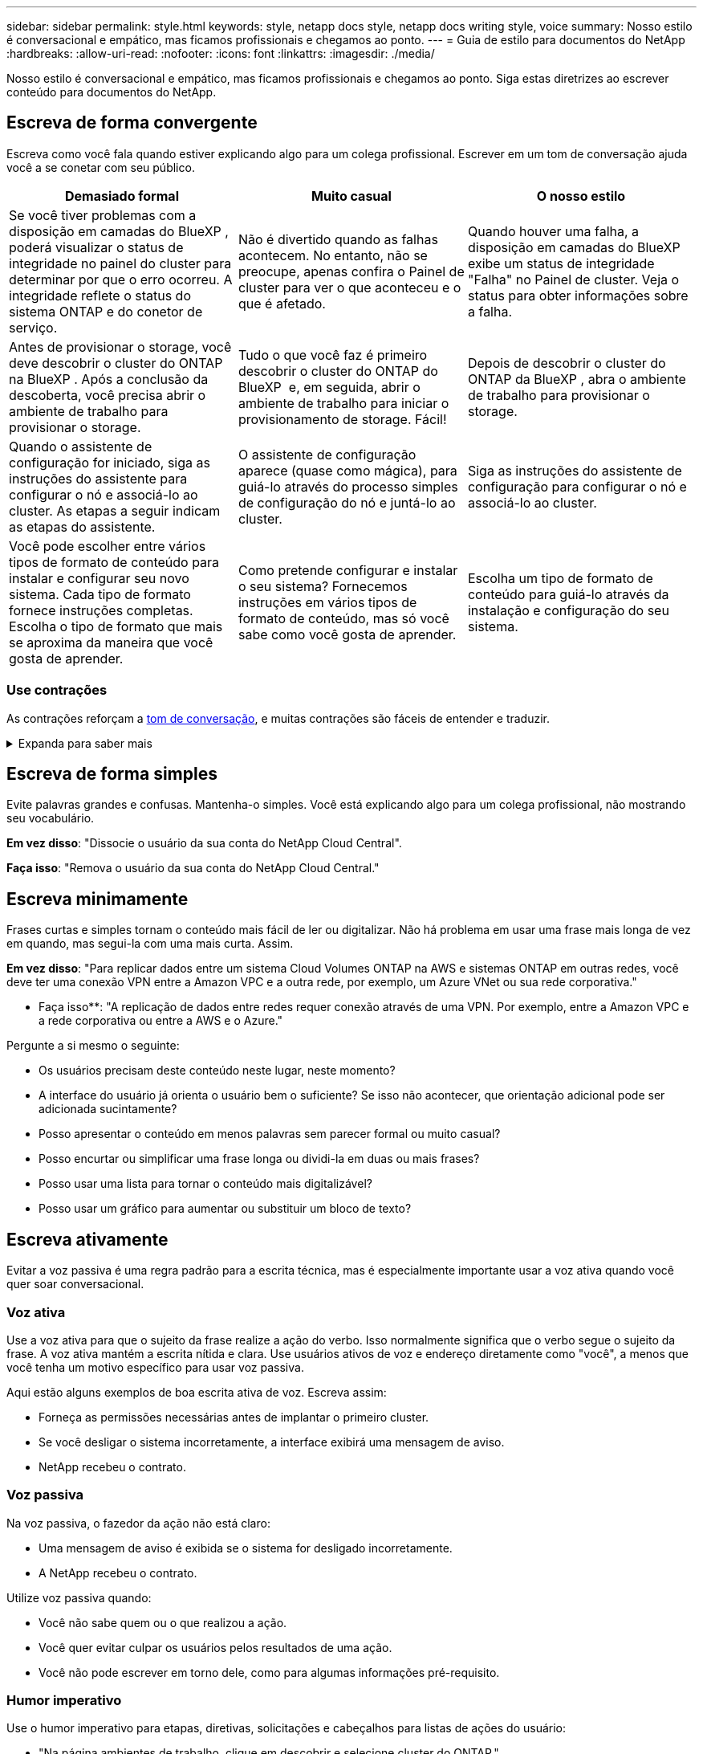 ---
sidebar: sidebar 
permalink: style.html 
keywords: style, netapp docs style, netapp docs writing style, voice 
summary: Nosso estilo é conversacional e empático, mas ficamos profissionais e chegamos ao ponto. 
---
= Guia de estilo para documentos do NetApp
:hardbreaks:
:allow-uri-read: 
:nofooter: 
:icons: font
:linkattrs: 
:imagesdir: ./media/


[role="lead"]
Nosso estilo é conversacional e empático, mas ficamos profissionais e chegamos ao ponto. Siga estas diretrizes ao escrever conteúdo para documentos do NetApp.



== Escreva de forma convergente

Escreva como você fala quando estiver explicando algo para um colega profissional. Escrever em um tom de conversação ajuda você a se conetar com seu público.

|===
| Demasiado formal | Muito casual | O nosso estilo 


| Se você tiver problemas com a disposição em camadas do BlueXP , poderá visualizar o status de integridade no painel do cluster para determinar por que o erro ocorreu. A integridade reflete o status do sistema ONTAP e do conetor de serviço. | Não é divertido quando as falhas acontecem. No entanto, não se preocupe, apenas confira o Painel de cluster para ver o que aconteceu e o que é afetado. | Quando houver uma falha, a disposição em camadas do BlueXP  exibe um status de integridade "Falha" no Painel de cluster. Veja o status para obter informações sobre a falha. 


| Antes de provisionar o storage, você deve descobrir o cluster do ONTAP na BlueXP . Após a conclusão da descoberta, você precisa abrir o ambiente de trabalho para provisionar o storage. | Tudo o que você faz é primeiro descobrir o cluster do ONTAP do BlueXP  e, em seguida, abrir o ambiente de trabalho para iniciar o provisionamento de storage. Fácil! | Depois de descobrir o cluster do ONTAP da BlueXP , abra o ambiente de trabalho para provisionar o storage. 


| Quando o assistente de configuração for iniciado, siga as instruções do assistente para configurar o nó e associá-lo ao cluster. As etapas a seguir indicam as etapas do assistente. | O assistente de configuração aparece (quase como mágica), para guiá-lo através do processo simples de configuração do nó e juntá-lo ao cluster. | Siga as instruções do assistente de configuração para configurar o nó e associá-lo ao cluster. 


| Você pode escolher entre vários tipos de formato de conteúdo para instalar e configurar seu novo sistema. Cada tipo de formato fornece instruções completas. Escolha o tipo de formato que mais se aproxima da maneira que você gosta de aprender. | Como pretende configurar e instalar o seu sistema? Fornecemos instruções em vários tipos de formato de conteúdo, mas só você sabe como você gosta de aprender. | Escolha um tipo de formato de conteúdo para guiá-lo através da instalação e configuração do seu sistema. 
|===


=== Use contrações

As contrações reforçam a <<Escreva de forma convergente,tom de conversação>>, e muitas contrações são fáceis de entender e traduzir.

.Expanda para saber mais
[%collapsible]
====
* Use contrações como estas, que são fáceis de entender e traduzir:
+
|===


| não | você é 


| não é | nós estamos 


| não foi | é 


| não foram | vamos 


| não | nós vamos (se o tempo futuro for necessário) 


| não | não (se for necessário tempo futuro) 


| não | você vai (se o tempo futuro for necessário) 
|===
* Não use contrações como estas, que são difíceis de entender e traduzir:
+
|===


| teria | deveria ter 


| não teria | não deveria ter 


| poderia ter | não poderia ter 
|===


====


== Escreva de forma simples

Evite palavras grandes e confusas. Mantenha-o simples. Você está explicando algo para um colega profissional, não mostrando seu vocabulário.

**Em vez disso**: "Dissocie o usuário da sua conta do NetApp Cloud Central".

**Faça isso**: "Remova o usuário da sua conta do NetApp Cloud Central."



== Escreva minimamente

Frases curtas e simples tornam o conteúdo mais fácil de ler ou digitalizar. Não há problema em usar uma frase mais longa de vez em quando, mas segui-la com uma mais curta. Assim.

**Em vez disso**: "Para replicar dados entre um sistema Cloud Volumes ONTAP na AWS e sistemas ONTAP em outras redes, você deve ter uma conexão VPN entre a Amazon VPC e a outra rede, por exemplo, um Azure VNet ou sua rede corporativa."

** Faça isso**: "A replicação de dados entre redes requer conexão através de uma VPN. Por exemplo, entre a Amazon VPC e a rede corporativa ou entre a AWS e o Azure."

Pergunte a si mesmo o seguinte:

* Os usuários precisam deste conteúdo neste lugar, neste momento?
* A interface do usuário já orienta o usuário bem o suficiente? Se isso não acontecer, que orientação adicional pode ser adicionada sucintamente?
* Posso apresentar o conteúdo em menos palavras sem parecer formal ou muito casual?
* Posso encurtar ou simplificar uma frase longa ou dividi-la em duas ou mais frases?
* Posso usar uma lista para tornar o conteúdo mais digitalizável?
* Posso usar um gráfico para aumentar ou substituir um bloco de texto?




== Escreva ativamente

Evitar a voz passiva é uma regra padrão para a escrita técnica, mas é especialmente importante usar a voz ativa quando você quer soar conversacional.



=== Voz ativa

Use a voz ativa para que o sujeito da frase realize a ação do verbo. Isso normalmente significa que o verbo segue o sujeito da frase. A voz ativa mantém a escrita nítida e clara. Use usuários ativos de voz e endereço diretamente como "você", a menos que você tenha um motivo específico para usar voz passiva.

Aqui estão alguns exemplos de boa escrita ativa de voz. Escreva assim:

* Forneça as permissões necessárias antes de implantar o primeiro cluster.
* Se você desligar o sistema incorretamente, a interface exibirá uma mensagem de aviso.
* NetApp recebeu o contrato.




=== Voz passiva

Na voz passiva, o fazedor da ação não está claro:

* Uma mensagem de aviso é exibida se o sistema for desligado incorretamente.
* A NetApp recebeu o contrato.


Utilize voz passiva quando:

* Você não sabe quem ou o que realizou a ação.
* Você quer evitar culpar os usuários pelos resultados de uma ação.
* Você não pode escrever em torno dele, como para algumas informações pré-requisito.




=== Humor imperativo

Use o humor imperativo para etapas, diretivas, solicitações e cabeçalhos para listas de ações do usuário:

* "Na página ambientes de trabalho, clique em descobrir e selecione cluster do ONTAP."
* "Rode a pega do excêntrico de forma a que fique nivelada com a fonte de alimentação."


Considere usar a voz imperativa para substituir a voz passiva:

**Em vez disso**: "As permissões necessárias devem ser fornecidas antes de implantar seu primeiro cluster."

**Faça isso**: "Forneça as permissões necessárias antes de implantar seu primeiro cluster."

Evite usar voz imperativa para incorporar etapas em informações conceituais e de referência.

Para convenções verbais adicionais, veja:

* https://docs.microsoft.com/en-us/style-guide/welcome/["Guia de estilo de escrita da Microsoft"^]
* https://www.merriam-webster.com/["Merriam-Webster Dicionário Online"^]




== Escreva conteúdo consistente

"Escrever como você fala quando você está explicando algo para um colega profissional" significa algo diferente para todos. Nosso estilo profissional, mas conversacional, ajuda a nos conetar aos usuários e aumenta a frequência de pequenas inconsistências entre vários autores contribuintes:

* Concentre-se em tornar o conteúdo claro e fácil de usar. Se todo o conteúdo for claro e fácil de usar, pequenas inconsistências não importam.
* Seja consistente dentro da página que você está escrevendo.
* Siga sempre as orientações em <<Escreva para um público global>>.




== Use linguagem inclusiva

A NetApp acredita que a documentação do produto não deve conter linguagem discriminatória e exclusiva. As palavras que usamos podem fazer a diferença entre forjar um relacionamento positivo com nossos clientes ou aliená-los. Especialmente com palavras escritas, o impactos é mais importante do que a intenção.

Ao criar conteúdo para produtos NetApp, evite linguagem que possa ser interpretada como degradante, racista, sexista ou opressiva. Em vez disso, use uma linguagem acessível e acolhedora para todos que precisam usar a documentação. Por exemplo, em vez de "mestre/escravo" use "primário/secundário".

Use a primeira língua das pessoas onde nos referimos primeiro à pessoa, seguida pela deficiência.

Não use ele, ele, seu, ela, ela ou dela em referências genéricas. Em vez disso:

* Reescreva a frase para usar a segunda pessoa (você).
* Reescreva a frase para ter um substantivo plural e pronome.
* Use "o" ou "a" em vez de um pronome (por exemplo, "o documento").
* Consulte a função de uma pessoa (por exemplo, leitor, funcionário, cliente ou cliente).
* Use o termo "pessoa" ou "indivíduo".


*Exemplos de palavras e frases consideradas inclusivas ou exclusivas*

[cols="50,50"]
|===
| Exemplos inclusivos | Exemplos exclusivos 


| Primário/secundário | Mestre/escravo 


| Lista permitida | Lista de permissões 


| Lista bloqueada | Lista negra 


| Parar | Matar 


| Pare de responder | Calma 


| Terminar ou Cancelar | Abortar 


| Hora da pessoa | Hora do homem 


| Os desenvolvedores precisam de acesso a servidores em seus ambientes de desenvolvimento, mas não precisam de acesso aos servidores no Azure. | Um desenvolvedor precisa de acesso a servidores em seu ambiente de desenvolvimento, mas ele não precisa de acesso a servidores no Azure. 


| Pessoa cega | Com deficiência visual 


| Pessoa com baixa visão | Visão prejudicada 
|===


== Chegar ao ponto

Cada página deve começar com o que é mais importante para o usuário. Precisamos descobrir o que o usuário está tentando fazer e nos concentrar em ajudá-lo a alcançar esse objetivo. Também devemos adicionar palavras-chave no início da frase para melhorar a capacidade de digitalização.

Siga estas orientações gerais de frases:

* Seja preciso.
* Evite palavras de preenchimento.
* Seja curto.
* Use texto formatado ou listas com marcadores para realçar pontos-chave.


*Exemplos de chegar ao ponto*

|===
| Bons exemplos | Maus exemplos 


| Se sua empresa tiver políticas de segurança rígidas, use a criptografia de dados em trânsito para sincronizar dados entre servidores NFS em diferentes redes. | O Cloud Sync pode sincronizar dados de um servidor NFS para outro servidor NFS usando criptografia de dados em trânsito. Criptografar os dados pode ajudar se você tiver políticas de segurança rígidas para transferir dados através de redes. 


| Economize tempo criando um modelo de documento que inclua os estilos, formatos e layouts de página que você usa com mais frequência. Em seguida, use o modelo sempre que criar um novo documento. | Os modelos fornecem um ponto de partida para a criação de novos documentos. Um modelo pode incluir os estilos, formatos e layouts de página que você usa com frequência. Considere criar um modelo se você usar frequentemente o mesmo layout de página e estilo para documentos. 


| O Astra Control oferece três modos operacionais que você pode atribuir a seus usuários para controlar cuidadosamente o acesso entre o Astra Control e seu ambiente de nuvem. | O Astra Control permite que você atribua um dos três modos operacionais aos usuários em suas contas da AWS. Os modos permitem que você controle cuidadosamente o acesso entre o Astra Control e seu estado de nuvem com base em suas políticas DE TI. 
|===


== Use muitos visuais

A maioria das pessoas são aprendizes visuais. Use vídeos, diagramas e capturas de tela para melhorar a aprendizagem, dividir blocos de texto e fornecer uma sugestão visual para os usuários sobre onde estão nas instruções da tarefa.

* Inclua uma frase de entrada que descreve a imagem a seguir: "A ilustração a seguir mostra os LEDs da fonte de alimentação CA no painel traseiro."
* Consulte a localização da ilustração como "seguinte" ou "anterior", não "acima" ou "abaixo".
* Use texto alternativo em visuais incorporados.
* Se o visual pertencer a uma etapa, inclua o visual logo após a etapa e recuado para alinhar com o número da etapa.


Melhores práticas em capturas de tela:

* Não inclua mais de 5 capturas de tela por tarefa.
* Não inclua texto em uma captura de tela. Em vez disso, use legendas numeradas.
* Seja criterioso com as capturas de tela que você escolher incluir. As capturas de tela podem ficar desatualizadas rapidamente.


Melhores práticas em vídeos ou animações:

* Os vídeos devem ter menos de 5 minutos de duração.


.Exemplos
* https://docs.netapp.com/us-en/occm/concept_accounts_aws.html["Exemplo nº 1 Saiba mais sobre as credenciais e permissões da AWS"^]
* https://docs.netapp.com/us-en/bluexp-backup-recovery/concept-ontap-backup-to-cloud.html["Exemplo nº 2 Proteja seus dados de volume do ONTAP com backup e recuperação do BlueXP "^]
* https://docs.netapp.com/us-en/bluexp-disaster-recovery/use/drplan-create.html["Exemplo nº 3 criar um plano de replicação (mostra capturas de tela em uma tarefa)"^]
* https://docs.netapp.com/us-en/bluexp-setup-admin/task-adding-gcp-accounts.html#associate-a-marketplace-subscription-with-google-cloud-credentials["Exemplo nº 4 Gerenciar credenciais em vídeo do BlueXP "^]




== Crie conteúdo digitalizável

Ajude os leitores a encontrar conteúdo rapidamente organizando texto em cabeçalhos de seção e usando listas e tabelas. Títulos, frases e parágrafos devem ser curtos e fáceis de ler. As informações mais importantes devem ser fornecidas primeiro.

.Exemplos
* https://docs.netapp.com/us-en/bluexp-setup-admin/concept-modes.html["Exemplo nº 1"^]
* https://docs.netapp.com/us-en/ontap-systems/asa-c800/install-detailed-guide.html["Exemplo nº 2"^]




== Crie fluxos de trabalho que ajudem os usuários a alcançar seu objetivo

Os usuários leem nosso conteúdo para atingir um objetivo específico. Os usuários querem encontrar o conteúdo de que precisam, alcançar seus objetivos e ir para casa para suas famílias. Nosso trabalho não é documentar produtos ou recursos. Nosso trabalho é documentar os objetivos do usuário. Os fluxos de trabalho são a maneira mais direta de ajudar os usuários a alcançar seus objetivos.

Um fluxo de trabalho é uma série de etapas ou subtarefas que descreve como alcançar um objetivo do usuário. O escopo de um fluxo de trabalho é um objetivo completo.

Por exemplo, as etapas para criar um volume não seriam um fluxo de trabalho, porque criar um volume em si não é um objetivo completo. As etapas para tornar o armazenamento disponível para um servidor ESX podem ser um fluxo de trabalho. As etapas incluiriam não apenas criar um volume, mas exportar o volume, definir as permissões necessárias, criar uma interface de rede e assim por diante.

Os fluxos de trabalho são derivados de casos de uso do cliente. Um fluxo de trabalho mostra apenas a melhor maneira de alcançar o objetivo.



== Organize o conteúdo com base no objetivo do usuário

Ajude os usuários a encontrar informações rapidamente organizando conteúdo com base no objetivo que o usuário está tentando alcançar. Esta norma aplica-se ao índice (navegação) de um site de documentação, bem como às páginas individuais que aparecem no site.

Organize o conteúdo da seguinte forma:

A primeira entrada na navegação à esquerda (nível elevado):: Organize o conteúdo em torno dos objetivos que o usuário está tentando alcançar. Por exemplo, a primeira entrada na navegação para o site pode ser "começar" ou "proteger dados".
As entradas de segundo nível na navegação para o site de documentação (nível médio):: Organize o conteúdo em torno das tarefas amplas que compõem os objetivos.
+
--
Por exemplo, a seção "começar" pode incluir as seguintes páginas:

* Prepare-se para a instalação
* Instale e configure o <product name>
* Configure o licenciamento
* O que você pode fazer a seguir


--
Páginas individuais (nível detalhado):: Em cada página, organize o conteúdo em torno das tarefas individuais que compõem as tarefas amplas. Por exemplo, o conteúdo que os usuários precisam preparar para a instalação ou para configurar a recuperação de desastres.
+
--
Uma página pode descrever uma única tarefa ou várias tarefas. Se houver várias tarefas, elas devem ser descritas em seções separadas na página. Cada seção deve se concentrar em um único aspeto de aprendizagem ou de fazer da tarefa ampla. Isso pode incluir algumas informações conceituais e baseadas em referência que são necessárias para concluir a tarefa.

--




== Escreva para um público global

Nossa documentação é lida por muitos usuários cujo idioma principal não é o inglês. Traduzimos nosso conteúdo para outras línguas usando ferramentas de tradução automática neural ou tradução humana. Para apoiar o nosso público global, escrevemos conteúdo fácil de ler e de traduzir.

Siga estas diretrizes para escrever para um público global:

* Escreva frases curtas e simples.
* Use gramática e pontuação padrão.
* Use uma palavra para um significado e um significado para uma palavra.
* Use contrações comuns.
* Use gráficos para esclarecer ou substituir texto.
* Evite incorporar texto em gráficos.
* Evite ter três ou mais substantivos em uma string.
* Evite antecedentes pouco claros.
* Evite jargões, coloquialismos e metáforas.
* Evite exemplos não técnicos.
* Evite usar retornos e espaçamento difíceis.
* Não use humor ou ironia.
* Não use conteúdo discriminatório.
* Não use linguagem tendenciosa de Gênero a menos que você esteja escrevendo para uma persona específica.




== Diretrizes de a a Z.



=== siglas e abreviaturas

Use siglas e abreviaturas bem conhecidas para familiaridade, mas evite as obscuras que possam afetar negativamente a clareza e a finabilidade. Para convenções adicionais sobre siglas e abreviaturas, consulte https://learn.microsoft.com/en-us/style-guide/welcome/["Guia de estilo de escrita da Microsoft"^].



=== voz ativa (versus voz passiva)

<<Escreva ativamente>>Consulte a .



=== admoestações

As advertências são uma ferramenta poderosa quando usadas corretamente. Eles podem chamar a atenção para informações importantes, fornecer dicas úteis ou avisar os usuários sobre possíveis perigos. Quando sobreutilizados, perdem o seu impactos e podem levar à fadiga do utilizador. Aqui estão algumas diretrizes para garantir o uso eficaz das advertências.

.Admoestações padrão
Três advertências padrão usam rótulos personalizados. As etiquetas são NOTA, DICA e cuidado. Essas três advertências padrão são formatadas distintamente a partir do texto normal, e suas etiquetas são sempre escritas em maiúsculas na fonte AsciiDoc.

* OBSERVAÇÃO USE A NOTA para destacar informações importantes que devem se destacar do resto do texto. No entanto, evite usar NOTA para informações "agradáveis de saber" que não são essenciais para os usuários entenderem ou concluírem uma tarefa. O objetivo de uma NOTA é chamar a atenção do leitor para pontos críticos que eles poderiam ignorar de outra forma.
* Dica Use O TIP para fornecer conselhos úteis ou atalhos que podem melhorar a experiência do usuário. Por exemplo, uma DICA pode ajudar um usuário a concluir uma etapa ou tarefa com mais facilidade e eficiência. Uma DICA deve ser usada com moderação, se for o caso, pois nossa política é documentar a melhor maneira de concluir uma tarefa por padrão.
* Cuidado Use cuidado para avisar os usuários sobre condições ou ações que podem levar a resultados indesejáveis, incluindo lesões pessoais ou danos ao equipamento. Deve ser utilizado CUIDADO para chamar a atenção para potenciais perigos que o utilizador deve evitar para evitar danos ou interrupções.


.Admoestação de melhores práticas
A admoestação de boas práticas não é uma etiqueta de admoestação personalizada, mas pode ser usada como uma convenção de formatação autônoma. Use a prática recomendada para destacar maneiras ideais de concluir tarefas ou usar um produto. Estas não são meras sugestões, mas estratégias que foram validadas por especialistas ou padrões da indústria.

* *O que faz uma melhor prática?*
+
É uma estratégia prática e específica para tarefas que oferece benefícios claros e é apoiada por fontes confiáveis.

* *Quando posso usar as melhores práticas?*
+
Você pode usar a prática recomendada para todos os tipos de conteúdo e todos os públicos-alvo. Como DICAS, use-as com moderação para manter seu significado.

* *Como formato as melhores práticas?*
+
Para usar o formato de boas práticas, aplique maiúsculas no estilo de frase, coloque o termo melhor prática, seguido de dois pontos e um espaço.

+
Apresente as melhores práticas em um formato consistente e fácil de usar. Isso pode ser uma lista com marcadores, lista numerada ou parágrafo, dependendo do contexto. Por exemplo, *prática recomendada*: Sempre teste suas alterações de configuração em um ambiente de teste antes de aplicá-las à produção.



.Diretrizes adicionais
* Use somente advertências apoiadas. Qualquer outro tipo de formatação não é suportado.
* Evite usar advertências exageradas. O uso excessivo pode levar os usuários a ignorar essas seções importantes porque eles as veem como a "gaveta de lixo" de nossos documentos.
* Como regra geral, limite o número de advertências a um máximo de 3 por página.
* Fornecer informações claras e concisas dentro da advertência. A mensagem deve ser breve e ao ponto, permitindo que os usuários entendam rapidamente a importância das informações fornecidas.
* Evite admoestações AsciiDoc em uma tabela. Se o conteúdo precisar ser identificado como uma nota, dica ou cuidado, use Nota:, Dica: Ou atenção: Como um lead-in em linha para o texto.




=== depois (versus "uma vez")

* Use "depois" para indicar uma cronologia: "Ligue o computador depois de ligá-lo."
* Use "uma vez" apenas para significar "uma vez".




=== além disso

* Use "também" para significar "adicionalmente".
* Não use "também" para significar "alternativamente".




=== e/ou

Escolha o termo mais preciso se houver um. Se nenhum termo for mais preciso do que o outro, use "e/ou".



=== API

Uma API (Application Programming Interface) refere-se a uma única interface que fornece acesso a um produto ou serviço específico. Em uma API de produto grande, use o termo _API_ para se referir a cada conjunto de endpoints associados a um tipo de recurso ou componente. Ao se referir a várias interfaces distintas, use o termo _APIs_.



=== como

Não use "as" para significar "porque".



=== usando (versus "usando" ou "com")

* Use "usando" quando a entidade que está fazendo o uso for o assunto: "Você pode adicionar novos componentes ao repositório usando o menu componentes."
* Você pode começar uma frase com "usando" ou "com", que às vezes são aceitáveis com nomes de produtos: "Usando o SnapDrive, você pode gerenciar discos virtuais e cópias Snapshot em um ambiente Windows."




=== can (versus "might", "may", "should" ou "must")

* Use "CAN" para indicar a capacidade: "Você pode confirmar suas alterações a qualquer momento durante este procedimento."
* Use "might" para indicar a possibilidade: "Baixar vários programas pode afetar o tempo de processamento."
* Não use "may", o que é ambíguo porque pode significar capacidade ou permissão.
* Use "deve" para indicar uma ação recomendada, mas opcional. Considere usar uma frase alternativa, como "recomendamos".
* Evite usar "must" porque é <<Escreva ativamente,passivo>>. Considere rearmar o pensamento como uma instrução usando voz imperativa. Se você usar "deve", use-o para indicar uma ação ou condição necessária.




=== capitalização

Use letras maiúsculas (minúsculas) para quase tudo. Apenas capitalizar:

* A primeira palavra de frases e cabeçalhos, incluindo títulos de tabela
* A primeira palavra de itens da lista, incluindo fragmentos de frases
* Substantivos próprios
* Títulos e legendas do DOC (capitalize todas as palavras principais e preposições de cinco ou mais letras)
* Elementos de UI, mas somente se eles forem capitalizados na interface. Caso contrário, use letras minúsculas.




=== avisos de cuidado

<<admoestações>>Consulte a .



=== contrações

<<contrações,contrações>>Use como parte da escrita de forma convergente.



=== certifique-se (versus "confirmar" ou "verificar")

* Use "garantir" para significar "para ter certeza". Inclua "isso", conforme apropriado: "Assegure-se de que haja espaço em branco suficiente em torno das ilustrações."
* Nunca use "garantir" para implicar uma promessa ou garantia: "Use o Cloud Manager para garantir que você possa provisionar volumes NFS e CIFS em clusters ONTAP."
* Use "confirmar" ou "verificar" quando você indicar que o usuário deve verificar duas vezes algo que já existe ou já aconteceu: "Verificar se o NFS está configurado no cluster."




=== gráficos

<<Use muitos visuais>>Consulte a .



=== gramática

Exceto onde indicado o contrário, siga as convenções de gramática, pontuação e ortografia detalhadas em:

* https://docs.microsoft.com/en-us/style-guide/welcome/["Guia de estilo de escrita da Microsoft"^]
* https://www.merriam-webster.com/["Merriam-Webster Dicionário Online"^]




=== caso contrário

Não use "se não" por si só para se referir à frase anterior:

* **Em vez disso**: "O computador deve estar desligado. Se não, desligue-o."
* **Faça isso**: "Verifique se o computador está desligado."




=== se (versus "se" ou "quando")

* Use "se" para indicar uma condição, como em "se isso, então" construções.
* Use "se" quando houver uma condição "ou não" declarada ou implícita. Para facilitar a tradução, muitas vezes é melhor substituir "se ou não" por "se" sozinho.
* Use "quando" para indicar uma passagem do tempo.




=== voz imperativa

<<Escreva ativamente>>Consulte a .



=== funcionalidades ou versões futuras

Não se refira ao tempo ou ao conteúdo das próximas versões ou recursos de produtos, exceto para dizer que um recurso ou função não é "atualmente suportado".



=== Artigos da KB: Referindo-se

Consulte os artigos da KB (NetApp Knowledgebase) no conteúdo quando apropriado. Para páginas de recursos e conteúdo do GitHub, coloque o link em texto em execução.



=== listas

Listas de informações são geralmente mais fáceis de digitalizar e absorver do que blocos de texto. Considere maneiras de simplificar informações complexas apresentando-as em forma de lista. Aqui estão algumas diretrizes gerais, mas use seu julgamento:

* Certifique-se de que o motivo da lista está claro. Introduza a lista com uma frase completa, um fragmento de frase com dois pontos ou um título.
* Ao usar uma lista dentro de uma lista, limite a estrutura para no máximo dois níveis de profundidade para manter a clareza e a legibilidade. Se você precisar de mais níveis, considere reorganizar o conteúdo para facilitar a navegação e a compreensão dos usuários.
* Qualquer lista, incluindo listas aninhadas, deve ter entre duas e sete entradas. Em geral, quanto mais curta a informação em cada entrada, mais entradas você pode adicionar enquanto mantém a lista digitalizável. Se uma lista tiver várias entradas que contêm listas aninhadas, considere usar seções ou títulos de blocos para dividir a coisa inteira em blocos mais consumíveis.
* As entradas de lista devem ser tão scannable quanto possível. Evite blocos de texto que atrapalhem manter as entradas da lista digitalizáveis.
* As entradas de lista devem começar com uma letra maiúscula e as entradas de lista devem ser gramaticalmente paralelas. Por exemplo, inicie cada entrada com um substantivo ou um verbo:
+
** Se todas as entradas da lista forem frases completas, encerre-as com pontos.
** Se todas as entradas da lista forem fragmentos de frases, não as termine com pontos.


* As entradas de lista devem ser ordenadas de forma lógica, como alfabeticamente ou cronologicamente.




=== localização

<<Escreva para um público global>>Consulte a .



=== minimalismo

<<Escreva minimamente>>Consulte a .



=== números

* Use algarismos arábicos para 10 e todos os números maiores que 10, com estas exceções:
+
** Se você começar uma frase com um número, use uma palavra, não um número arábico.
** Use palavras (não numerais) para números aproximados.


* Use palavras para números menores que 10.
* Se uma frase contiver uma mistura de números inferiores a 10 e superiores a 10, use algarismos arábicos para todos os números.
* Para convenções de números adicionais, https://docs.microsoft.com/en-us/style-guide/welcome/["Guia de estilo de escrita da Microsoft"^]consulte .




=== plágio

Documentamos os produtos NetApp e a interação dos produtos NetApp com produtos de terceiros. Não documentamos produtos de terceiros. Nunca devemos precisar copiar e colar conteúdo de terceiros em nossos documentos e nunca devemos fazê-lo.



=== pré-requisitos

Pré-requisitos Identifique as condições que devem existir ou as ações que os usuários devem ter concluído antes de iniciar a tarefa atual.

* Identifique a natureza do conteúdo com um título, como "pré-requisitos", "antes de começar" ou "antes de começar".
* Use voz passiva para palavras pré-requisitos se fizer sentido fazê-lo:
+
** "O NFS ou CIFS deve ser configurado no cluster."
** "Você deve ter o endereço IP de gerenciamento de cluster e a senha para que a conta de usuário admin adicione o cluster ao Cloud Manager."


* Esclareça o pré-requisito conforme necessário: "NFS ou CIFS devem ser configurados no cluster. Você pode configurar NFS e CIFS usando o System Manager ou a CLI."
* Considere outras maneiras de apresentar as informações, por exemplo, se seria apropriado reformular o conteúdo como o primeiro passo na tarefa atual:
+
** Pré-requisito: "Você deve ter as permissões necessárias antes de implantar seu primeiro cluster."
** Passo: "Forneça as permissões necessárias para implantar seu primeiro cluster."






=== anterior (versus "antes", "anterior" ou "anterior")

* Se possível, substitua "anterior" por "antes".
* Se você não pode usar "antes", use "anterior" como um adjetivo para se referir a algo que ocorreu mais cedo no tempo ou com uma ordem mais alta de importância.
* Use "anterior" para indicar algo que ocorreu em um momento não especificado anteriormente.
* Use "anterior" para indicar algo que ocorreu imediatamente antes.




=== pontuação

Mantenha-o simples. Em geral, quanto mais pontuação incluída em uma frase, mais células cerebrais são necessárias para entender.

* Use uma vírgula serial (vírgula Oxford) antes da conjunção ("e" ou "ou") em uma lista narrativa de três ou mais itens.
* Limite o uso de ponto e vírgula.
* Exceto onde indicado o contrário, siga as convenções de gramática, pontuação e ortografia detalhadas em:
+
** https://docs.microsoft.com/en-us/style-guide/welcome/["Guia de estilo de escrita da Microsoft"^]
** https://www.merriam-webster.com/["Merriam-Webster Dicionário Online"^]






=== desde

Use "desde" para indicar uma passagem do tempo. Não use "desde" para significar "porque".



=== ortografia

Exceto onde indicado o contrário, siga as convenções de gramática, pontuação e ortografia detalhadas em:

* https://docs.microsoft.com/en-us/style-guide/welcome/["Guia de estilo de escrita da Microsoft"^]
* https://www.merriam-webster.com/["Merriam-Webster Dicionário Online"^]




=== isso (versus "qual" ou "quem")

* Use "that" (sem uma vírgula à direita) para introduzir cláusulas que são necessárias para que a frase faça sentido.
* Use "that" mesmo que a frase esteja clara em inglês sem ela: "Verifique se o computador está desligado."
* Use "which" (com uma vírgula à direita) para introduzir cláusulas que adicionam informações de suporte, mas não são necessárias para que a frase faça sentido.
* Use "who" para introduzir cláusulas referentes às pessoas.




=== marcas comerciais

Não incluímos símbolos de marca comercial na maior parte do nosso conteúdo técnico porque as declarações legais em nossos modelos são suficientes. No entanto, seguimos todas as regras de uso ao usar https://www.netapp.com/us/legal/netapptmlist.aspx["Termos de marca registrada NetApp"^]:

* Use termos de marca registrada (com ou sem o símbolo) apenas como adjetivos, nunca como substantivos, verbos ou verbais.
* Não abrevie, hifenize ou italize termos marcados com marca registrada.
* Não pluralize termos de marca registrada. Se uma forma plural for necessária, use o nome de marca registrada como um adjetivo que modifica um substantivo plural.
* Não use uma forma possessiva de um termo de marca registrada. Você pode usar a forma possessiva de nomes de empresas, como NetApp, quando os nomes estão sendo usados em um sentido geral, em vez de como termos de marca registrada.




=== interface do utilizador

Quando estiver documentando uma interface de usuário, confie na interface o máximo possível para orientar o usuário.

.Orientações gerais
Use um estilo simples e mimimal ao documentar UIs.

[%collapsible]
====
* Suponha que o usuário esteja usando a interface enquanto lê o conteúdo:
+
** Não conduza o utilizador passo a passo através de um assistente ou ecrã. Apenas chame coisas importantes que não são aparentes da interface.
** Não inclua "clique em OK" ou "clique em Salvar" ou "o volume é criado" ou qualquer outra coisa que seja óbvia para alguém fazendo a tarefa.
** Assuma o sucesso. A menos que você espere que uma operação falhe na maioria das vezes, não documente o caminho da falha. Suponha que a interface fornece orientação adequada.


* Não use "clique" em tudo. Sempre use "selecionar" porque essa palavra cobre o Mouse, toque, teclado e qualquer outra maneira de fazer uma escolha.
* Concentre o conteúdo em um fluxo de trabalho que aborde um caso de uso do cliente e em colocar o usuário no lugar certo na interface para iniciar o fluxo de trabalho.
* Sempre documente a melhor maneira de alcançar o objetivo do usuário.
* Se o fluxo de trabalho exigir uma decisão significativa, certifique-se de documentar uma regra de decisão.
* Use o número mínimo de etapas necessárias para a maioria dos usuários na maioria das vezes.


====
.Nomeando elementos de UI
Evite documentar o nível de granularidade que requer a nomeação de elementos da interface do usuário.

[%collapsible]
====
Confie na interface para orientar o usuário através das especificidades da interação. Se você precisar obter esse específico, nomeie o rótulo no elemento. Por exemplo, "selecione o volume pretendido" ou "selecione "utilizar volume existente"." Não há necessidade de nomear menus ou botões de rádio ou caixas de seleção, basta usar o rótulo.

Para ícones que os usuários devem selecionar, use uma imagem do ícone. Não tente nomeá-lo. Esta regra se aplica a ícones como a seta, lápis, engrenagem, kabob, hambúrguer, e assim por diante.

====
.Representando as etiquetas apresentadas
Siga a ortografia e a capitalização usadas pela interface do usuário ao identificar rótulos.

[%collapsible]
====
Se um rótulo for seguido por elipses, não inclua as elipses ao nomear o objeto. Incentive os desenvolvedores a usar a capitalização estilo título para rótulos de interface de usuário, para facilitar a escrita sobre eles.

====
.Utilizar capturas de ecrã
Use capturas de tela com moderação.

[%collapsible]
====
Uma captura ocasional de tela ("screenshot") ajuda os usuários a ter certeza de que eles estão no lugar certo em uma interface ao iniciar ou alterar interfaces durante um fluxo de trabalho. Não use capturas de tela para mostrar quais dados inserir ou qual valor selecionar.

====


=== enquanto (versus "embora")

* Use "while" para indicar algo que ocorre no tempo.
* Use "embora" para representar uma atividade que ocorre quase ao mesmo tempo ou pouco depois de outra atividade.

